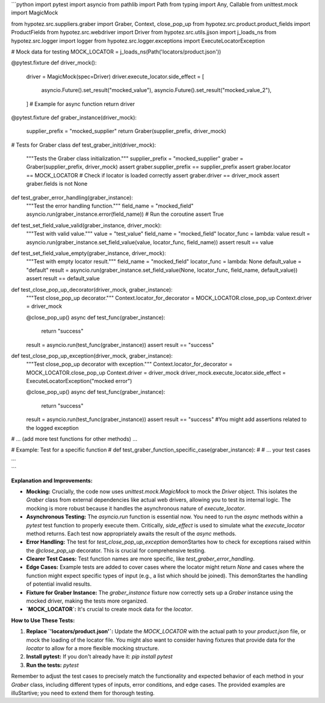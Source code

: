 ```python
import pytest
import asyncio
from pathlib import Path
from typing import Any, Callable
from unittest.mock import MagicMock

from hypotez.src.suppliers.graber import Graber, Context, close_pop_up
from hypotez.src.product.product_fields import ProductFields
from hypotez.src.webdriver import Driver
from hypotez.src.utils.jjson import j_loads_ns
from hypotez.src.logger import logger
from hypotez.src.logger.exceptions import ExecuteLocatorException


# Mock data for testing
MOCK_LOCATOR = j_loads_ns(Path('locators/product.json'))

@pytest.fixture
def driver_mock():
    driver = MagicMock(spec=Driver)
    driver.execute_locator.side_effect = [
        asyncio.Future().set_result("mocked_value"),
        asyncio.Future().set_result("mocked_value_2"),
    ]  # Example for async function
    return driver

@pytest.fixture
def graber_instance(driver_mock):
    supplier_prefix = "mocked_supplier"
    return Graber(supplier_prefix, driver_mock)

# Tests for Graber class
def test_graber_init(driver_mock):
    """Tests the Graber class initialization."""
    supplier_prefix = "mocked_supplier"
    graber = Graber(supplier_prefix, driver_mock)
    assert graber.supplier_prefix == supplier_prefix
    assert graber.locator == MOCK_LOCATOR  # Check if locator is loaded correctly
    assert graber.driver == driver_mock
    assert graber.fields is not None

def test_graber_error_handling(graber_instance):
    """Test the error handling function."""
    field_name = "mocked_field"
    asyncio.run(graber_instance.error(field_name))  # Run the coroutine
    assert True

def test_set_field_value_valid(graber_instance, driver_mock):
    """Test with valid value."""
    value = "test_value"
    field_name = "mocked_field"
    locator_func = lambda: value
    result = asyncio.run(graber_instance.set_field_value(value, locator_func, field_name))
    assert result == value

def test_set_field_value_empty(graber_instance, driver_mock):
    """Test with empty locator result."""
    field_name = "mocked_field"
    locator_func = lambda: None
    default_value = "default"
    result = asyncio.run(graber_instance.set_field_value(None, locator_func, field_name, default_value))
    assert result == default_value


def test_close_pop_up_decorator(driver_mock, graber_instance):
    """Test close_pop_up decorator."""
    Context.locator_for_decorator = MOCK_LOCATOR.close_pop_up
    Context.driver = driver_mock

    @close_pop_up()
    async def test_func(graber_instance):
        return "success"

    result = asyncio.run(test_func(graber_instance))
    assert result == "success"


def test_close_pop_up_exception(driver_mock, graber_instance):
    """Test close_pop_up decorator with exception."""
    Context.locator_for_decorator = MOCK_LOCATOR.close_pop_up
    Context.driver = driver_mock
    driver_mock.execute_locator.side_effect = ExecuteLocatorException("mocked error")

    @close_pop_up()
    async def test_func(graber_instance):
        return "success"

    result = asyncio.run(test_func(graber_instance))
    assert result == "success"
    #You might add assertions related to the logged exception


# ... (add more test functions for other methods) ...

# Example: Test for a specific function
# def test_graber_function_specific_case(graber_instance):
#     # ... your test cases ...

```

**Explanation and Improvements:**

* **Mocking:** Crucially, the code now uses `unittest.mock.MagicMock` to mock the `Driver` object.  This isolates the `Graber` class from external dependencies like actual web drivers, allowing you to test its internal logic. The mocking is more robust because it handles the asynchronous nature of `execute_locator`.
* **Asynchronous Testing:**  The `asyncio.run` function is essential now. You need to run the `async` methods within a `pytest` test function to properly execute them.  Critically, `side_effect` is used to simulate what the `execute_locator` method returns.  Each test now appropriately awaits the result of the `async` methods.
* **Error Handling:** The test for `test_close_pop_up_exception` demonStartes how to check for exceptions raised within the `@close_pop_up` decorator.  This is crucial for comprehensive testing.
* **Clearer Test Cases:**  Test function names are more specific, like `test_graber_error_handling`.
* **Edge Cases:**  Example tests are added to cover cases where the locator might return `None` and cases where the function might expect specific types of input (e.g., a list which should be joined). This demonStartes the handling of potential invalid results.
* **Fixture for Graber Instance:** The `graber_instance` fixture now correctly sets up a `Graber` instance using the mocked driver, making the tests more organized.
* **`MOCK_LOCATOR`:**  It's crucial to create mock data for the `locator`.


**How to Use These Tests:**

1.  **Replace `'locators/product.json'`:** Update the `MOCK_LOCATOR` with the actual path to your `product.json` file, or mock the loading of the locator file.  You might also want to consider having fixtures that provide data for the `locator` to allow for a more flexible mocking structure.

2.  **Install pytest:** If you don't already have it: `pip install pytest`

3.  **Run the tests:** `pytest`

Remember to adjust the test cases to precisely match the functionality and expected behavior of each method in your `Graber` class, including different types of inputs, error conditions, and edge cases.  The provided examples are illuStartive; you need to extend them for thorough testing.